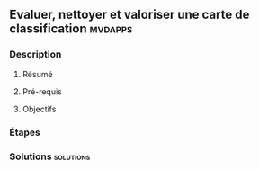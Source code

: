 ** Evaluer, nettoyer et valoriser une carte de classification       :mvdapps:
*** Description
**** Résumé

**** Pré-requis


**** Objectifs

*** Étapes

*** Solutions                                                     :solutions:

